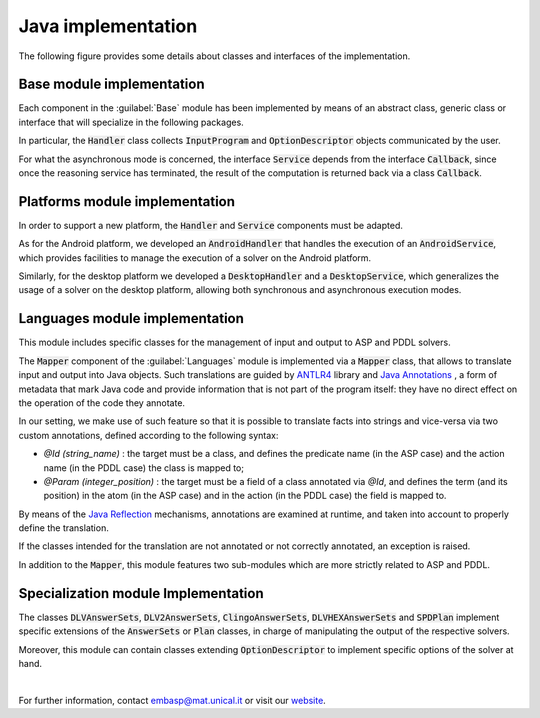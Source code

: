 ===================
Java implementation
===================

The following figure provides some details about classes and interfaces of the implementation.

.. raw:: html

    <style>
    * {box-sizing: border-box;}

    .img-magnifier-container {
      position:relative;
    }

    .img-magnifier-glass {
      position: absolute;
      border: 3px solid #000;
      border-radius: 50%;
      cursor: none;
      /*Set the size of the magnifier glass:*/
      width: 300px;
      height: 300px;
    }
    </style>

    <script>
    function magnify(imgID, zoom) {
      var img, glass, w, h, bw;
      img = document.getElementById(imgID);
      /*create magnifier glass:*/
      glass = document.createElement("DIV");
      glass.setAttribute("class", "img-magnifier-glass");
      /*insert magnifier glass:*/
      img.parentElement.insertBefore(glass, img);
      /*set background properties for the magnifier glass:*/
      glass.style.backgroundImage = "url('" + img.src + "')";
      glass.style.backgroundRepeat = "no-repeat";
      glass.style.backgroundSize = (img.width * zoom) + "px " + (img.height * zoom) + "px";
      bw = 3;
      w = glass.offsetWidth / 2;
      h = glass.offsetHeight / 2;
      /*execute a function when someone moves the magnifier glass over the image:*/
      glass.addEventListener("mousemove", moveMagnifier);
      img.addEventListener("mousemove", moveMagnifier);
      /*and also for touch screens:*/
      glass.addEventListener("touchmove", moveMagnifier);
      img.addEventListener("touchmove", moveMagnifier);
      function moveMagnifier(e) {
        var pos, x, y;
        /*prevent any other actions that may occur when moving over the image*/
        e.preventDefault();
        /*get the cursor's x and y positions:*/
        pos = getCursorPos(e);
        x = pos.x;
        y = pos.y;
        /*prevent the magnifier glass from being positioned outside the image:*/
        if (x > img.width - (w / zoom)) {x = img.width - (w / zoom);}
        if (x < w / zoom) {x = w / zoom;}
        if (y > img.height - (h / zoom)) {y = img.height - (h / zoom);}
        if (y < h / zoom) {y = h / zoom;}
        /*set the position of the magnifier glass:*/
        glass.style.left = (x - w) + "px";
        glass.style.top = (y - h) + "px";
        /*display what the magnifier glass "sees":*/
        glass.style.backgroundPosition = "-" + ((x * zoom) - w + bw) + "px -" + ((y * zoom) - h + bw) + "px";
      }
      function getCursorPos(e) {
        var a, x = 0, y = 0;
        e = e || window.event;
        /*get the x and y positions of the image:*/
        a = img.getBoundingClientRect();
        /*calculate the cursor's x and y coordinates, relative to the image:*/
        x = e.pageX - a.left;
        y = e.pageY - a.top;
        /*consider any page scrolling:*/
        x = x - window.pageXOffset;
        y = y - window.pageYOffset;
        return {x : x, y : y};
      }
    }
    </script>

    <div class="img-magnifier-container">
      <img id="myimage" src="../../../_image/class_diagram_java_v6.png" width="1000" height="500">
    </div>

    <script>
    /* Initiate Magnify Function
    with the id of the image, and the strength of the magnifier glass:*/
    magnify("myimage", 2);
    </script>

Base module implementation
==========================

Each component in the :guilabel:`Base` module has been implemented by means of an abstract class, generic class or interface that will specialize in the following packages.

In particular, the :code:`Handler` class collects :code:`InputProgram` and :code:`OptionDescriptor` objects communicated by the user.

For what the asynchronous mode is concerned, the interface :code:`Service` depends from the interface :code:`Callback`, since once the reasoning service has terminated, the result of the computation is returned back via a class :code:`Callback`.

Platforms module implementation
===============================

In order to support a new platform, the :code:`Handler` and :code:`Service` components must be adapted.

As for the Android platform, we developed an :code:`AndroidHandler` that handles the execution of an :code:`AndroidService`, which provides facilities to manage the execution of a solver on the Android platform.

Similarly, for the desktop platform we developed a :code:`DesktopHandler` and a :code:`DesktopService`, which generalizes the usage of a solver on the desktop platform, allowing both synchronous and asynchronous execution modes.

Languages module implementation
===============================

This module includes specific classes for the management of input and output to ASP and PDDL solvers.

The :code:`Mapper` component of the :guilabel:`Languages` module is implemented via a :code:`Mapper` class, that allows to translate input and output into Java objects.
Such translations are guided by `ANTLR4 <https://www.antlr.org/>`_ library and `Java Annotations <https://docs.oracle.com/javase/tutorial/java/annotations>`_ , a form of metadata that mark Java code and provide information that is not part of the program itself: they have no direct effect on the operation of the code they annotate.

In our setting, we make use of such feature so that it is possible to translate facts into strings and vice-versa via two custom annotations, defined according to the following syntax:

* *@Id (string_name)* : the target must be a class, and defines the predicate name (in the ASP case) and the action name (in the PDDL case) the class is mapped to;
* *@Param (integer_position)* : the target must be a field of a class annotated via *@Id*, and defines the term (and its position) in the atom (in the ASP case) and in the action (in the PDDL case) the field is mapped to.

By means of the `Java Reflection <https://docs.oracle.com/javase/8/docs/technotes/guides/reflection/index.html>`_ mechanisms, annotations are examined at runtime, and taken into account to properly define the translation.

If the classes intended for the translation are not annotated or not correctly annotated, an exception is raised.

In addition to the :code:`Mapper`, this module features two sub-modules which are more strictly related to ASP and PDDL.

Specialization module Implementation
====================================

The classes :code:`DLVAnswerSets`, :code:`DLV2AnswerSets`, :code:`ClingoAnswerSets`, :code:`DLVHEXAnswerSets` and :code:`SPDPlan` implement specific extensions of the :code:`AnswerSets` or :code:`Plan` classes, in charge of manipulating the output of the respective solvers.

Moreover, this module can contain classes extending :code:`OptionDescriptor` to implement specific options of the solver at hand. 

|

For further information, contact `embasp@mat.unical.it <embasp@mat.unical.it>`_ or visit our `website <https://www.mat.unical.it/calimeri/projects/embasp/>`_.
